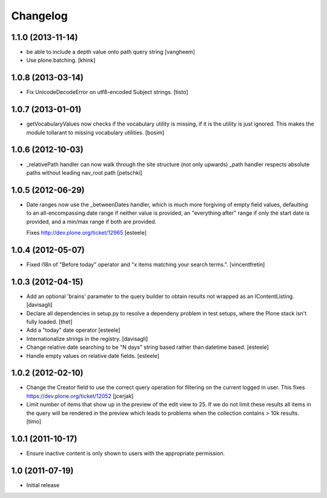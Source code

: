 Changelog
=========

1.1.0 (2013-11-14)
------------------

- be able to include a depth value onto path query string
  [vangheem]

- Use plone.batching.
  [khink]


1.0.8 (2013-03-14)
------------------

- Fix UnicodeDecodeError on utf8-encoded Subject strings.
  [tisto]


1.0.7 (2013-01-01)
------------------

- getVocabularyValues now checks if the vocabulary utility is missing,
  if it is the utility is just ignored. This makes the module tollarant to
  missing vocabulary utilities.
  [bosim]


1.0.6 (2012-10-03)
------------------

- _relativePath handler can now walk through the site structure (not only upwards)
  _path handler respects absolute paths without leading nav_root path
  [petschki]


1.0.5 (2012-06-29)
------------------

- Date ranges now use the _betweenDates handler, which is much more forgiving
  of empty field values, defaulting to an all-encompassing date range if neither
  value is provided, an "everything after" range if only the start date is
  provided, and a min/max range if both are provided.

  Fixes http://dev.plone.org/ticket/12965
  [esteele]


1.0.4 (2012-05-07)
------------------

- Fixed i18n of "Before today" operator and
  "x items matching your search terms.".
  [vincentfretin]


1.0.3 (2012-04-15)
------------------

* Add an optional 'brains' parameter to the query builder to obtain
  results not wrapped as an IContentListing.
  [davisagli]

* Declare all dependencies in setup.py to resolve a dependeny problem in
  test setups, where the Plone stack isn't fully loaded.
  [thet]

* Add a "today" date operator
  [esteele]

* Internationalize strings in the registry.
  [davisagli]

* Change relative date searching to be "N days" string based rather than
  datetime based.
  [esteele]

* Handle empty values on relative date fields.
  [esteele]

1.0.2 (2012-02-10)
------------------

* Change the Creator field to use the correct query operation for filtering
  on the current logged in user.
  This fixes https://dev.plone.org/ticket/12052
  [jcerjak]

* Limit number of items that show up in the preview of the edit view to 25.
  If we do not limit these results all items in the query will be rendered in
  the preview which leads to problems when the collection contains > 10k
  results.
  [timo]


1.0.1 (2011-10-17)
------------------

* Ensure inactive content is only shown to users with the appropriate
  permission.


1.0 (2011-07-19)
----------------

* Initial release
